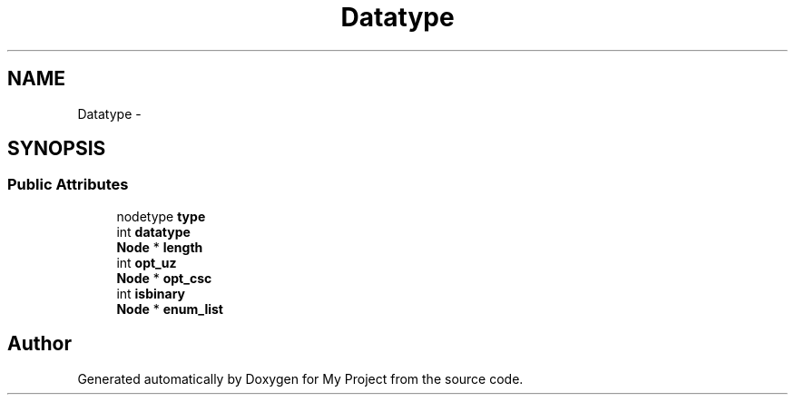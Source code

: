 .TH "Datatype" 3 "Fri Oct 9 2015" "My Project" \" -*- nroff -*-
.ad l
.nh
.SH NAME
Datatype \- 
.SH SYNOPSIS
.br
.PP
.SS "Public Attributes"

.in +1c
.ti -1c
.RI "nodetype \fBtype\fP"
.br
.ti -1c
.RI "int \fBdatatype\fP"
.br
.ti -1c
.RI "\fBNode\fP * \fBlength\fP"
.br
.ti -1c
.RI "int \fBopt_uz\fP"
.br
.ti -1c
.RI "\fBNode\fP * \fBopt_csc\fP"
.br
.ti -1c
.RI "int \fBisbinary\fP"
.br
.ti -1c
.RI "\fBNode\fP * \fBenum_list\fP"
.br
.in -1c

.SH "Author"
.PP 
Generated automatically by Doxygen for My Project from the source code\&.

